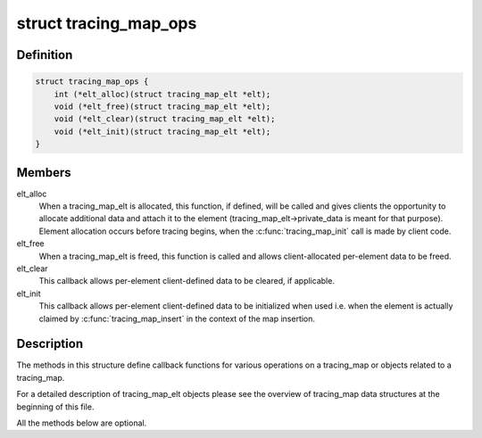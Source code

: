 .. -*- coding: utf-8; mode: rst -*-
.. src-file: kernel/trace/tracing_map.h

.. _`tracing_map_ops`:

struct tracing_map_ops
======================

.. c:type:: struct tracing_map_ops

    callbacks for tracing_map

.. _`tracing_map_ops.definition`:

Definition
----------

.. code-block:: c

    struct tracing_map_ops {
        int (*elt_alloc)(struct tracing_map_elt *elt);
        void (*elt_free)(struct tracing_map_elt *elt);
        void (*elt_clear)(struct tracing_map_elt *elt);
        void (*elt_init)(struct tracing_map_elt *elt);
    }

.. _`tracing_map_ops.members`:

Members
-------

elt_alloc
    When a tracing_map_elt is allocated, this function, if
    defined, will be called and gives clients the opportunity to
    allocate additional data and attach it to the element
    (tracing_map_elt->private_data is meant for that purpose).
    Element allocation occurs before tracing begins, when the
    \ :c:func:`tracing_map_init`\  call is made by client code.

elt_free
    When a tracing_map_elt is freed, this function is called
    and allows client-allocated per-element data to be freed.

elt_clear
    This callback allows per-element client-defined data to
    be cleared, if applicable.

elt_init
    This callback allows per-element client-defined data to
    be initialized when used i.e. when the element is actually
    claimed by \ :c:func:`tracing_map_insert`\  in the context of the map
    insertion.

.. _`tracing_map_ops.description`:

Description
-----------

The methods in this structure define callback functions for various
operations on a tracing_map or objects related to a tracing_map.

For a detailed description of tracing_map_elt objects please see
the overview of tracing_map data structures at the beginning of
this file.

All the methods below are optional.

.. This file was automatic generated / don't edit.

